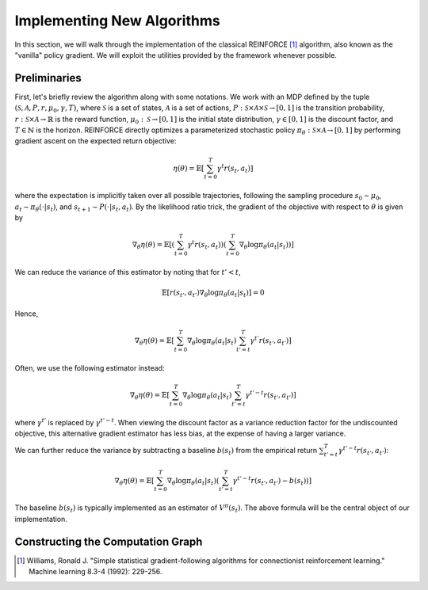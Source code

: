 .. _implement_algo:

===========================
Implementing New Algorithms
===========================

In this section, we will walk through the implementation of the classical
REINFORCE [1]_ algorithm, also known as the "vanilla" policy gradient.
We will exploit the utilities provided by the framework whenever possible.

Preliminaries
=============

First, let's briefly review the algorithm along with some notations. We work
with an MDP defined by the tuple :math:`(\mathcal{S}, \mathcal{A}, P, r, \mu_0, \gamma, T)`, where
:math:`\mathcal{S}` is a set of states, :math:`\mathcal{A}` is a set of
actions, :math:`P: \mathcal{S} \times \mathcal{A} \times \mathcal{S} \to [0, 1]`
is the transition probability, :math:`r: \mathcal{S} \times \mathcal{A}
\to \mathbb{R}` is the reward function, :math:`\mu_0: \mathcal{S} \to [0, 1]`
is the initial state distribution, :math:`\gamma \in [0, 1]` is the discount
factor, and :math:`T \in \mathbb{N}` is the horizon. REINFORCE directly
optimizes a parameterized stochastic policy
:math:`\pi_\theta: \mathcal{S} \times \mathcal{A} \to [0, 1]` by performing
gradient ascent on the expected return objective:

.. math::
    
    \eta(\theta) = \mathbb{E}\left[\sum_{t=0}^T \gamma^t r(s_t, a_t)\right]

where the expectation is implicitly taken over all possible trajectories,
following the sampling procedure :math:`s_0 \sim \mu_0`,
:math:`a_t \sim \pi_\theta(\cdot | s_t)`, and
:math:`s_{t+1} \sim P(\cdot | s_t, a_t)`. By the likelihood ratio trick,
the gradient of the objective with respect to :math:`\theta` is given by

.. math::
    
    \nabla_\theta \eta(\theta) = \mathbb{E}\left[\left(\sum_{t=0}^T \gamma^t r(s_t, a_t)\right) \left(\sum_{t=0}^T \nabla_\theta \log \pi_\theta(a_t | s_t) \right)\right]

We can reduce the variance of this estimator by noting that for :math:`t' < t`,

.. math::

    \mathbb{E}\left[ r(s_{t'}, a_{t'}) \nabla_\theta \log \pi_\theta(a_t | s_t) \right] = 0

Hence,

.. math::
    
    \nabla_\theta \eta(\theta) = \mathbb{E}\left[ \sum_{t=0}^T \nabla_\theta \log \pi_\theta(a_t | s_t) \sum_{t'=t}^T \gamma^{t'} r(s_{t'}, a_{t'}) \right]

Often, we use the following estimator instead:

.. math::
    
    \nabla_\theta \eta(\theta) = \mathbb{E}\left[ \sum_{t=0}^T \nabla_\theta \log \pi_\theta(a_t | s_t) \sum_{t'=t}^T \gamma^{t'-t} r(s_{t'}, a_{t'}) \right]

where :math:`\gamma^{t'}` is replaced by :math:`\gamma^{t'-t}`. When viewing the discount factor as a variance reduction factor for the undiscounted objective, this alternative gradient estimator has less bias, at the expense of having a larger variance.

We can further reduce the variance by subtracting a baseline :math:`b(s_t)`
from the empirical return :math:`\sum_{t'=t}^T \gamma^{t'-t} r(s_{t'}, a_{t'})`:

.. math::
    
    \nabla_\theta \eta(\theta) = \mathbb{E}\left[ \sum_{t=0}^T \nabla_\theta \log \pi_\theta(a_t | s_t) \left(\sum_{t'=t}^T \gamma^{t'-t} r(s_{t'}, a_{t'}) - b(s_{t}) \right) \right]

The baseline :math:`b(s_t)` is typically implemented as an estimator of
:math:`V^\pi(s_t)`. The above formula will be the central object of our
implementation.


Constructing the Computation Graph
==================================


.. [1] Williams, Ronald J. "Simple statistical gradient-following algorithms for connectionist reinforcement learning." Machine learning 8.3-4 (1992): 229-256.

